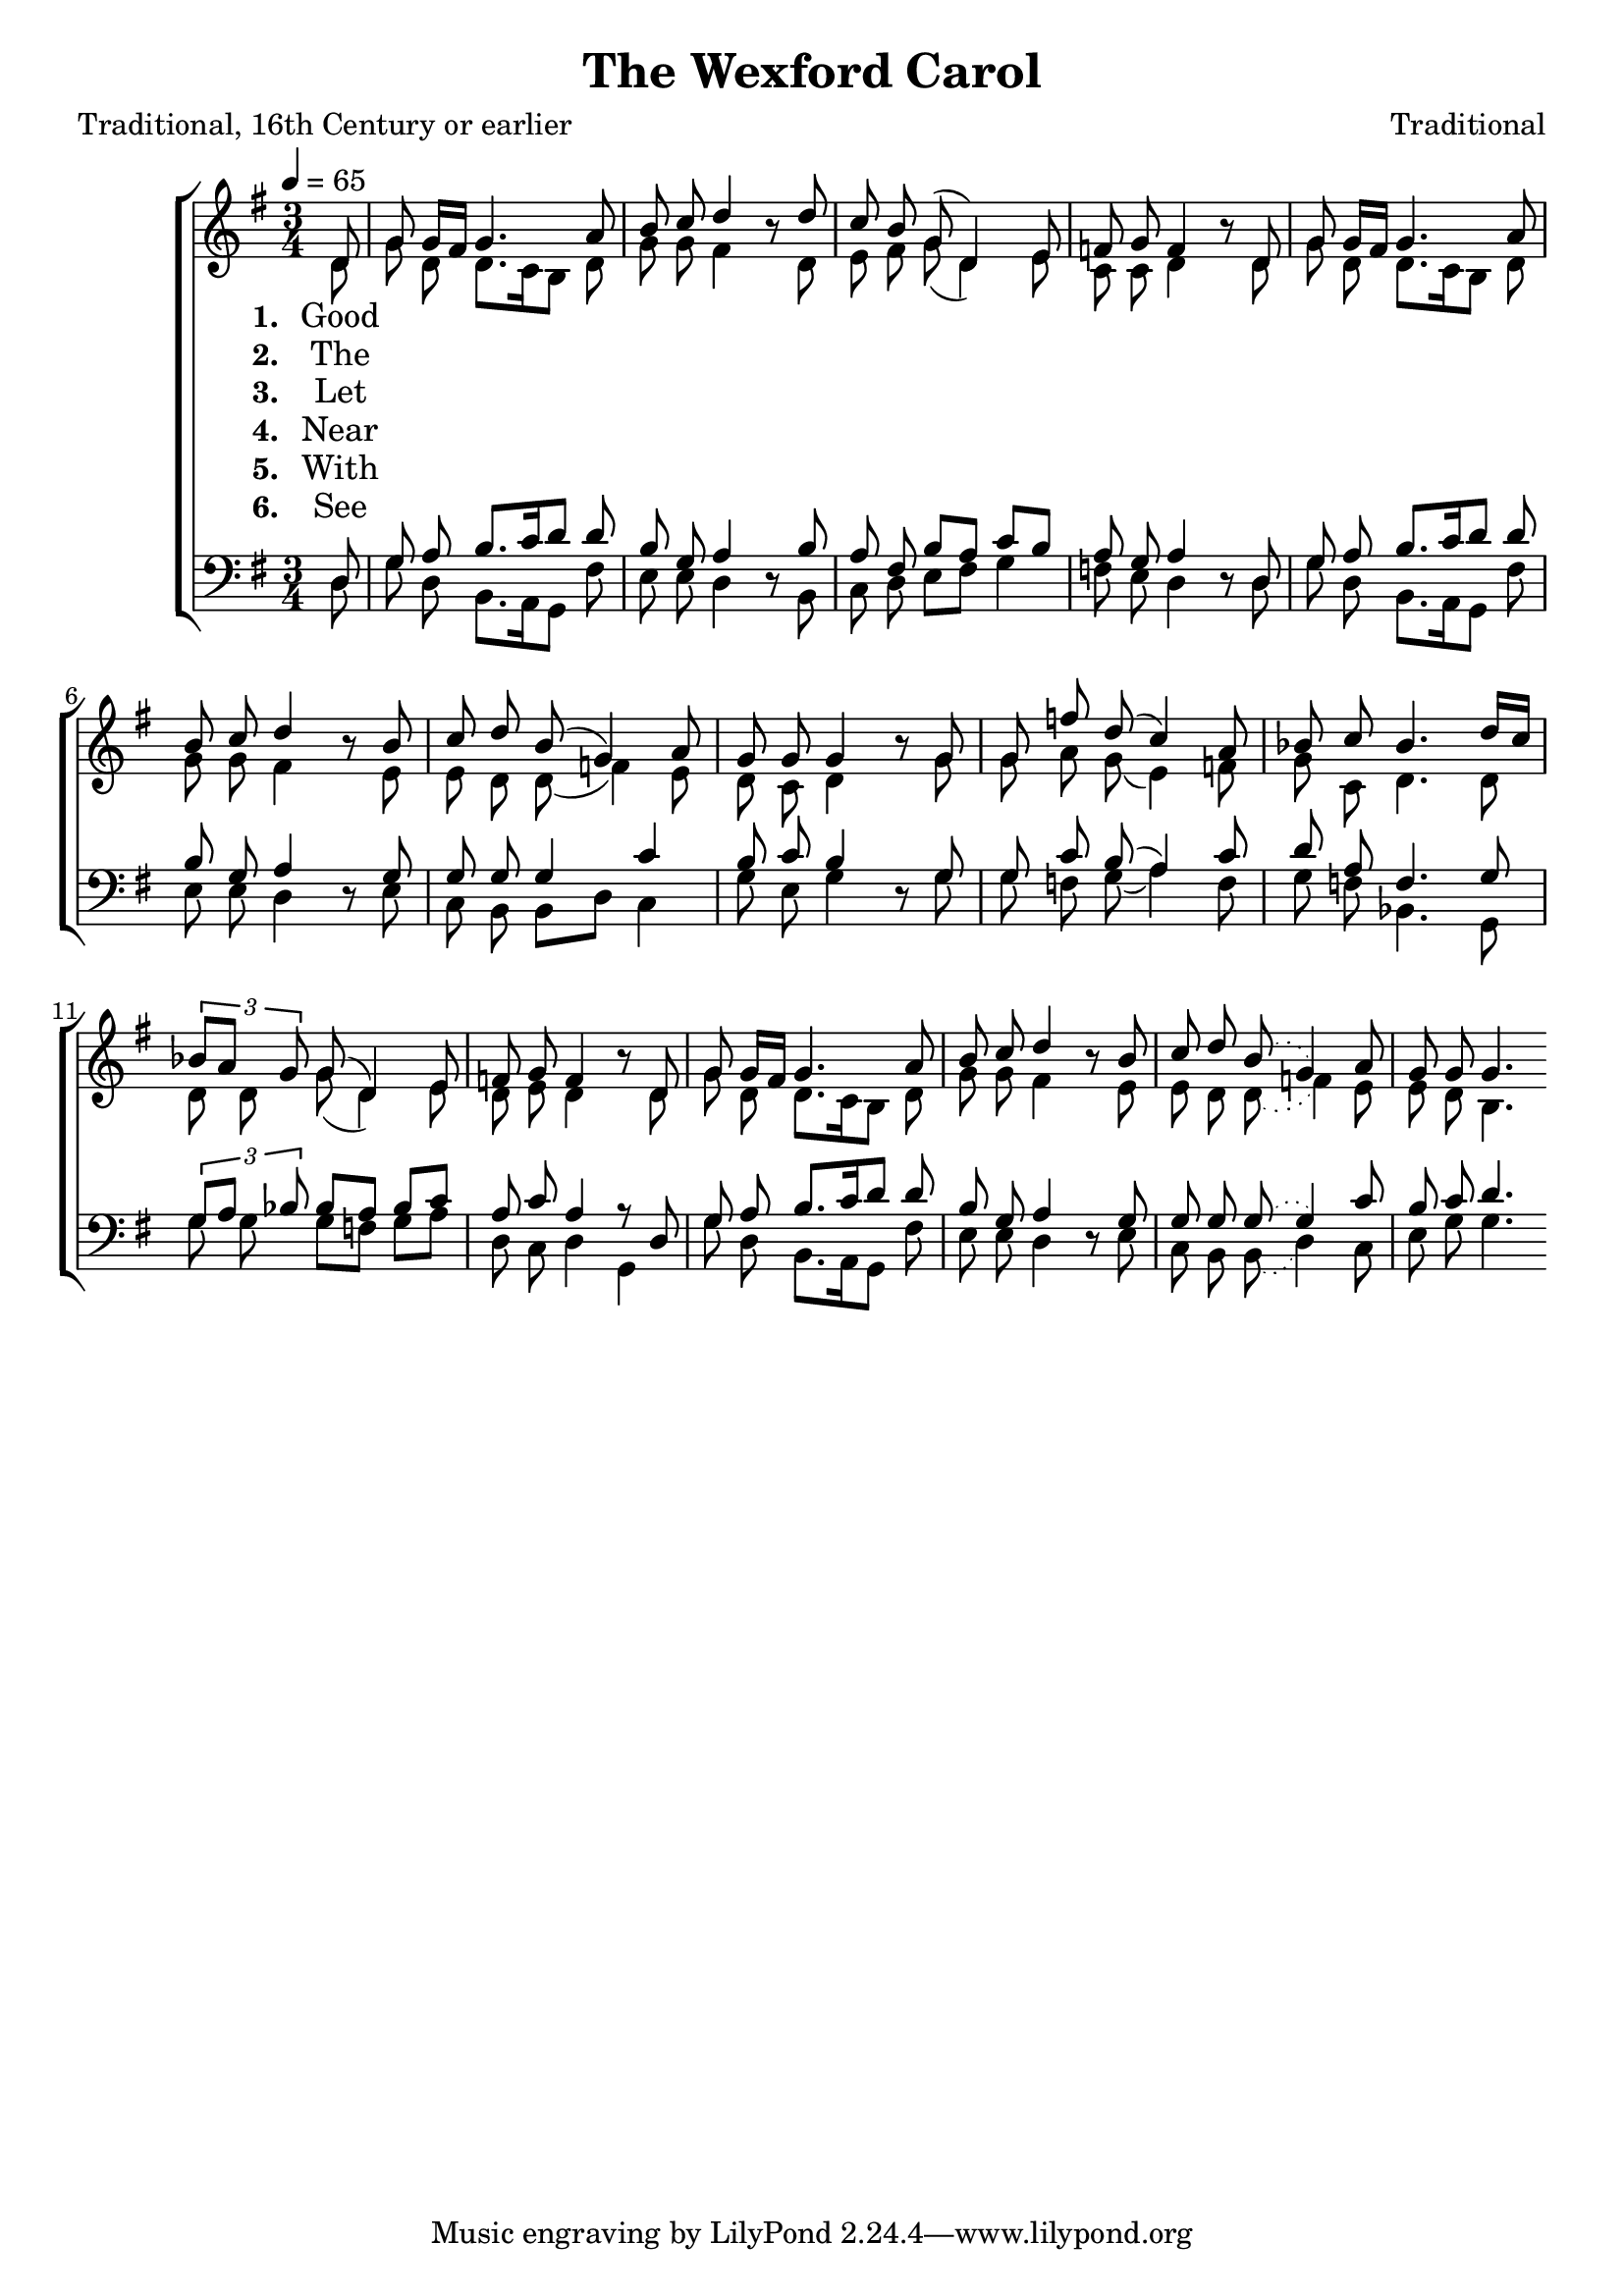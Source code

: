 ﻿\version "2.14.2"

songTitle = "The Wexford Carol"
songPoet = "Traditional, 16th Century or earlier"
tuneComposer = "Traditional"
tuneSource = \markup {from \italic{free-scores.com}, with additional verses from \italic{Some Ancient Christmas Carols with the Tunes To Which They Were Formerly Sung in the West of England}, 1822}

global = {
    \key g \major
    \time 3/4
    \autoBeamOff
    \slurSolid
    \tempo 4 = 65
}

sopMusic = \relative c' {
    \partial 8
    d8 |
    g8 g16[ fis] g4. a8 |
    b c d4 b8\rest d |
    c b g( d4) e8 |
    
    f g f4   b8\rest d, |
    g g16[ fis] g4. a8 |
    b c d4 b8\rest b |
    
    c d b( g4) a8 |
    g g g4   b8\rest g |
    g8 f' d( c4) a8 |
    
    bes c bes4. d16[ c] |
    \times 2/3 {bes8[ a] g} g( d4) e8 |
    f g f4   b8\rest d, |
    
    g8 g16[ fis] g4. a8 |
    b c d4 b8\rest b |
    c d \slurDotted b8( g4) a8 |
    g g g4. 
}

altoMusic = \relative c' {
  d8 |
  g d d8.[ c16 b8] d |
  g g fis4 s8 d |
  e fis g( d4) e8 |
  
  c c d4 s8 d |
  g d d8.[ c16 b8] d |
  g g fis4 s8 e |
  
  e8 d d( f4) e8 |
  d c d4 s8 
  g |
  g a g( e4) f8 |
  
  g8 c, d4. d8 |
  d d g( d4) e8 |
  d e d4 s8 d |
  
  g d d8.[ c16 b8] d |
  g g fis4 s8 e |
  e8 d \slurDotted d( f4) e8 |
  e d b4. 
}

altoWords = \lyricmode { 
  \set stanza = #"1. "
  \set associatedVoice = "tenors"
  Good peo -- ple all, __ this Christ -- mas time,
  Con -- sid -- er well, and bear in mind,
  \set associatedVoice = "basses"
  What our good God __ for us has done,
  In send -- ing His __ be -- lov -- ed Son.
  
  With Ma -- ry ho -- ly, we should pray
  To God with love this Christ -- mas day;
  In Beth -- le -- hem __ up -- on that morn,
  There was a
  \set ignoreMelismata = ##t
  bless -- ed Mes -- si -- ah born.
  \unset ignoreMelismata 
}

altoWordsII = \lyricmode { 
  \set stanza = #"2. "
  \set associatedVoice = "tenors"
  The night be -- fore __ that hap -- py tide,
  The no -- ble Vir -- gin and her guide
  \set associatedVoice = "basses"
  Were long time seek -- ing up and down
  To find a lodg -- ing in the town.
  But mark how all things came to pass:
  From ev -- ’ry door re -- pelled A -- las!
  As long fore -- told __ their ref -- uge all
  Was but a hum -- ble ox -- ’s stall. 
}

altoWordsIII = \lyricmode { 
  \set stanza = #"3. "
  \set associatedVoice = "tenors"
  Let all your songs __ and prais -- es be,
  Un -- to His Heav’n -- ly __ Ma -- je -- sty;
  \set associatedVoice = "basses"
  And ev -- er -- more, __ a -- mongst our mirth,
  Re -- mem -- ber Christ our Sav -- ior’s birth.
  
  That night the Vir -- gin Ma -- ry mild,
  Was safe de -- liv -- er’d of a child;
  Ac -- cord -- ing un -- to Heav’n’s de -- cree,
  Man’s sweet sal -- va -- tion for to be. 
}

altoWordsIV = \lyricmode { 
  \set stanza = #"4. "
  \set associatedVoice = "tenors"
  Near Beth -- le -- hem __ did shep -- herds keep
  Their flocks of lambs and feed -- ing sheep;
  \set associatedVoice = "basses"
  To whom God’s an -- gels did ap -- pear,
  Which put the shep -- herds in great fear.
  “Pre -- pare and go,” the an -- gels said,
  “To Beth -- le -- hem. Be __ not a -- fraid
  For there you’ll find __ this hap -- py morn
  A prince -- ly babe sweet Je -- sus born.”
}

altoWordsV = \lyricmode { 
  \set stanza = #"5. "
  \set associatedVoice = "tenors"
  With thank -- ful heart __ and joy -- ful mind,
  The shep -- herds went the  babe to find,
  \set associatedVoice = "basses"
  And as God’s an -- gels had fore -- told,
  They did our Sav -- ior Christ be -- hold.
  With -- in a man -- ger He was laid,
  And by His side the vir -- gin maid
  At -- tend -- ing on __ the Lord of Life
  Who came to earth to end all strife. 
}

altoWordsVI = \lyricmode {
  \set stanza = #"6. "
  \set associatedVoice = "tenors"
  See how the Lord __ of Heav’n and earth,
  Show’d Him -- self low -- ly __ in His birth;
  \set associatedVoice = "basses"
  A sweet ex -- am -- ple for man -- kind,
  To learn to bear __ a hum -- ble mind.
  
  If quires of An -- gels did re -- joice,
  Well may man -- kind with heart and voice
  Sing prais -- es to __ the God of Heav’n,
  That un -- to us __ His Son has giv’n.
}

tenorMusic = \relative c {
  d8 |
  g a b8.[ c16 d8] d |
  b g a4 s8 b |
  a fis b[ a] c[ b] |
  
  a g a4 s8 d, |
  g a b8.[ c16 d8] d |
  b g a4 s8 g |
  
  g g g4 c |
  b8 c b4 s8 
  g |
  g c b( a4) c8 |
  
  d8 a f4. g8 |
  \times 2/3 {g[ a] bes} bes[ a] bes[ c] |
  a c a4 r8 d, |
  
  g a b8.[ c16 d8] d |
  b g a4 s8 g |
  g g \slurDotted g8( g4) c8 |
  b c d4. 
}


bassMusic = \relative c {
  d8 |
  g d b8.[ a16 g8] fis' |
  e e d4 d8\rest b |
  c d e[ fis] g4 |
  
  f8 e d4 d8\rest d |
  g d b8.[ a16 g8] fis' |
  e e d4 d8\rest e |
  
  c b b[ d] c4 |
  g'8 e g4 d8\rest g |
  g f g( a4) f8 |
  
  g f bes,4. g8 |
  g' g g[ f] g[ a] |
  d, c d4 g, |
  
  g'8 d b8.[ a16 g8] fis' |
  e e d4 d8\rest e |
  c b \slurDotted b( d4) c8 |
  e g g4. 
}


  

\bookpart { 
\header {
  title = \songTitle
  poet = \songPoet 
  composer = \tuneComposer 
  source = \tuneSource 
}

\score {
  <<
   \new ChoirStaff <<
    \new Staff = women <<
      \new Voice = "sopranos" { \voiceOne << \global \sopMusic >> }
      \new Voice = "altos" { \voiceTwo << \global \altoMusic >> }
    >>

    \new Lyrics = "altos"   \lyricsto "altos" \altoWords
    \new Lyrics = "altosII"   \lyricsto "altos" \altoWordsII 
    \new Lyrics = "altosIII"   \lyricsto "altos" \altoWordsIII
    \new Lyrics = "altosIV"   \lyricsto "altos" \altoWordsIV
    \new Lyrics = "altosV"   \lyricsto "altos" \altoWordsV
    \new Lyrics = "altosVI"   \lyricsto "altos" \altoWordsVI

   \new Staff = men <<
      \clef bass
      \new Voice = "tenors" { \voiceOne << \global \tenorMusic >> }
      \new Voice = "basses" { \voiceTwo << \global \bassMusic >> }
    >>

  >>
  >>
  \layout { }

    \midi {
        \set Staff.midiInstrument = "flute" 
        \context {
            \Staff \remove "Staff_performer"
        }
        \context {
            \Voice \consists "Staff_performer"
        }
    }
}
}


